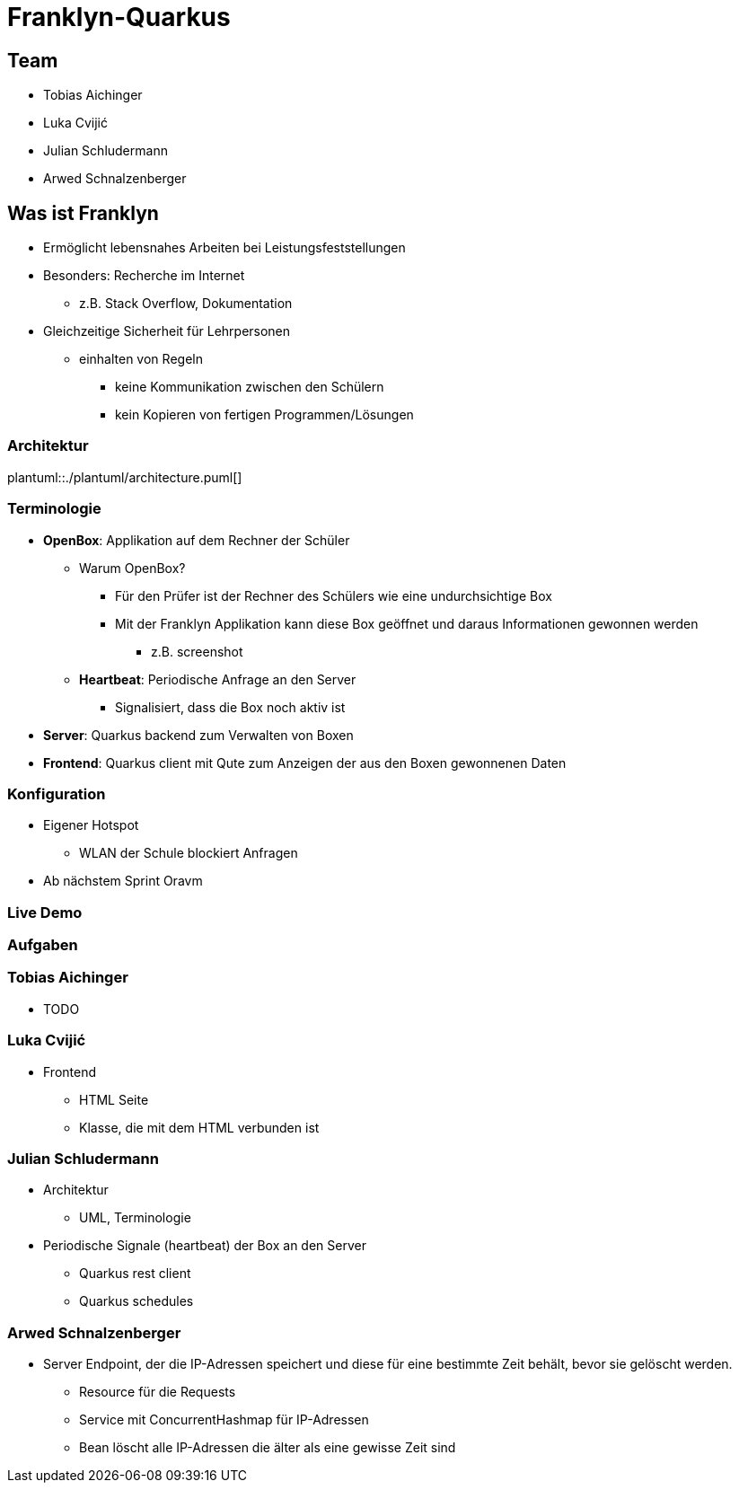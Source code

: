= Franklyn-Quarkus
:revealjs_theme: white
:customcss: css/presentation.css
ifndef::imagesdir[:imagesdir: ../images]

[.font-xx-large]
== Team
* Tobias Aichinger
* Luka Cvijić
* Julian Schludermann
* Arwed Schnalzenberger

[.font-xx-large]
== Was ist Franklyn
* Ermöglicht lebensnahes Arbeiten bei Leistungsfeststellungen
* Besonders: Recherche im Internet
** z.B. Stack Overflow, Dokumentation
* Gleichzeitige Sicherheit für Lehrpersonen
** einhalten von Regeln
*** keine Kommunikation zwischen den Schülern
*** kein Kopieren von fertigen Programmen/Lösungen

=== Architektur
plantuml::./plantuml/architecture.puml[]

[.font-xx-large]
=== [.margin-b-10]#Terminologie#
* *OpenBox*: Applikation auf dem Rechner der Schüler
** Warum OpenBox?
*** Für den Prüfer ist der Rechner des Schülers wie eine undurchsichtige Box
*** Mit der Franklyn Applikation kann diese Box geöffnet und daraus Informationen gewonnen werden
**** z.B. screenshot
** *Heartbeat*: Periodische Anfrage an den Server
*** Signalisiert, dass die Box noch aktiv ist
* *Server*: Quarkus backend zum Verwalten von Boxen
* *Frontend*: Quarkus client mit Qute zum Anzeigen der aus den Boxen gewonnenen Daten

=== Konfiguration
* Eigener Hotspot
** WLAN der Schule blockiert Anfragen
* Ab nächstem Sprint Oravm

=== Live Demo

=== Aufgaben

=== Tobias Aichinger
* TODO

=== Luka Cvijić
* Frontend
** HTML Seite
** Klasse, die mit dem HTML verbunden ist

=== Julian Schludermann
* Architektur
** UML, Terminologie
* Periodische Signale (heartbeat) der Box an den Server
** Quarkus rest client
** Quarkus schedules

=== Arwed Schnalzenberger
* Server Endpoint, der die IP-Adressen speichert und diese für eine bestimmte Zeit behält, bevor sie gelöscht werden.
** Resource für die Requests
** Service mit ConcurrentHashmap für IP-Adressen
** Bean löscht alle IP-Adressen die älter als eine gewisse Zeit sind
